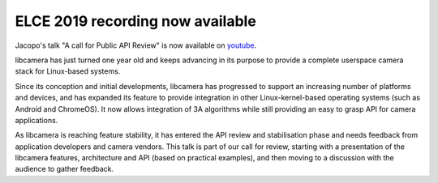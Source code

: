 .. post:: 08 November 2019
   :category: conference
   :author: Kieran
   :language: en
   :image: 1


ELCE 2019 recording now available
---------------------------------

.. image:: libcamera-jmondi.png

Jacopo's talk "A call for Public API Review" is now available on `youtube`_.

libcamera has just turned one year old and keeps advancing in its purpose to
provide a complete userspace camera stack for Linux-based systems.

Since its conception and initial developments, libcamera has progressed to
support an increasing number of platforms and devices, and has expanded its
feature to provide integration in other Linux-kernel-based operating systems
(such as Android and ChromeOS). It now allows integration of 3A algorithms
while still providing an easy to grasp API for camera applications.

As libcamera is reaching feature stability, it has entered the API review and
stabilisation phase and needs feedback from application developers and camera
vendors. This talk is part of our call for review, starting with a presentation
of the libcamera features, architecture and API (based on practical examples),
and then moving to a discussion with the audience to gather feedback.

.. _youtube: https://youtu.be/FovurKj28rw
